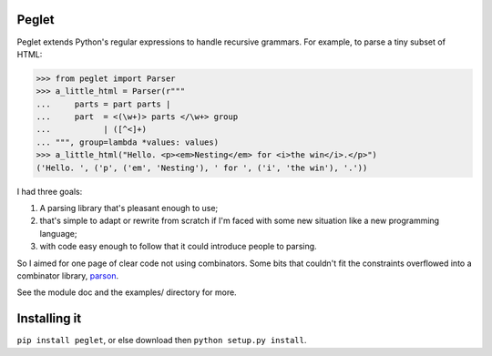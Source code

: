 Peglet
======

Peglet extends Python's regular expressions to handle recursive
grammars. For example, to parse a tiny subset of HTML:

>>> from peglet import Parser
>>> a_little_html = Parser(r"""
...     parts = part parts | 
...     part  = <(\w+)> parts </\w+> group
...           | ([^<]+)
... """, group=lambda *values: values)
>>> a_little_html("Hello. <p><em>Nesting</em> for <i>the win</i>.</p>")
('Hello. ', ('p', ('em', 'Nesting'), ' for ', ('i', 'the win'), '.'))

I had three goals:

1. A parsing library that's pleasant enough to use;

2. that's simple to adapt or rewrite from scratch if I'm faced with
   some new situation like a new programming language;

3. with code easy enough to follow that it could introduce people to
   parsing.

So I aimed for one page of clear code not using combinators. Some bits
that couldn't fit the constraints overflowed into a combinator
library, `parson <https://github.com/darius/parson>`_.

See the module doc and the examples/ directory for more.


Installing it
=============

``pip install peglet``, or else download then ``python setup.py install``.

